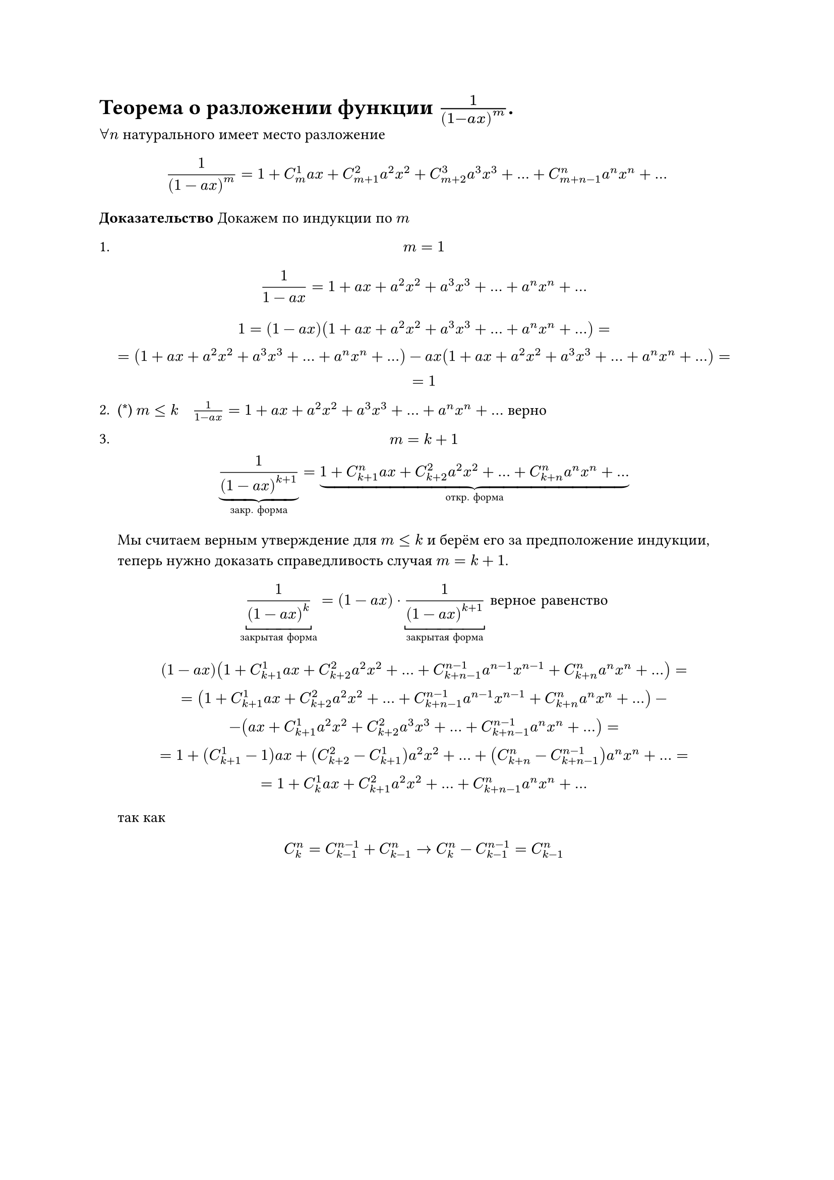 = Теорема о разложении функции  $1/(1- a x)^m$.
$forall n$ натурального имеет место разложение

$
1/(1 - a x)^m = 1 + C_m^1 a x + C_(m + 1)^2 a^2 x^2 + C_(m + 2)^3 a^3 x^3 + dots + C_(m + n - 1)^n a^n x^n + dots
$

*Доказательство* Докажем по индукции по $m$
1.
	$ m = 1 $
	$
	1/(1 - a x) = 1 + a x + a^2 x^2 + a^3 x^3 + dots + a^n x^n + dots
	$


	$
	1 = (1 - a x)(1 + a x + a^2 x^2 + a^3 x^3 + dots + a^n x^n + dots) =\
	= (1 + a x + a^2 x^2 + a^3 x^3 + dots + a^n x^n + dots) - a x(1 + a x + a^2 x^2 + a^3 x^3 + dots + a^n x^n + dots)=\
	= 1
	$

2. (\*) $m lt.eq k space $ $ space 1/(1 - a x) = 1 + a x + a^2 x^2 + a^3 x^3 + dots + a^n x^n + dots$ верно

3.
	$
	m = k + 1 \
	underbrace(frac(1, (1 - a x)^(k + 1)), #[закр. форма]) = underbrace(1 + C_(k + 1)^n a x + C_(k + 2)^2 a^2 x^2 + dots + C_(k + n)^n a^n x^n + dots, #[откр. форма])
	$

	Мы считаем верным утверждение для $m <= k$ и берём его за предположение индукции, теперь нужно доказать справедливость случая $m = k + 1$.

	$
	underbracket(1/(1 - a x)^k,#[закрытая форма]) = (1 - a x) dot underbracket(1/(1 - a x)^(k + 1),#[закрытая форма]) #[ верное равенство]
	$

	$ (1 - a x) (1 + C_(k + 1)^1 a x + C_(k + 2)^2 a^2 x^2 + ... + C_(k + n - 1)^(n - 1) a^(n - 1) x^(n - 1) + C_(k + n)^n a^n x^n +...)= \ = (1 + C_(k + 1)^1 a x + C_(k + 2)^2 a^2 x^2 + ... +C_(k + n - 1)^(n - 1) a^(n - 1) x^(n - 1) + C_(k + n)^n a^n x^n + ...) - \ - (a x + C_(k + 1)^1 a^2 x^2 + C_(k + 2)^2 a^3 x^3 + ... + C_(k + n - 1)^(n - 1) a^n x^n + ...) = \ = 1 + (C_(k + 1)^1 - 1) a x + (C_(k + 2)^2 - C_(k + 1)^1) a^2 x^2 + ... + (C_(k + n)^n - C_(k + n - 1)^(n - 1)) a^n x^n + ... = \ = 1 + C_k^1 a x + C_(k + 1)^2 a^2 x^2 + ... + C_(k + n - 1)^n a^n x^n + ... $

	так как

	$
	C^n_k = C^(n - 1)_(k - 1) + C^n_(k - 1) -> C^n_k - C^(n - 1)_(k - 1) = C^n_(k - 1) 
	$
